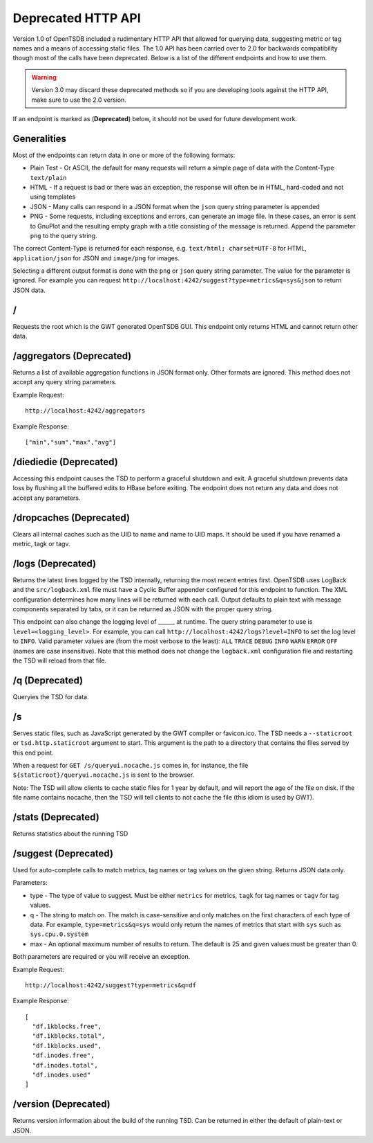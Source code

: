 Deprecated HTTP API
===================

Version 1.0 of OpenTSDB included a rudimentary HTTP API that allowed for querying data, suggesting metric or tag names and a means of accessing static files. The 1.0 API has been carried over to 2.0 for backwards compatibility though most of the calls have been deprecated. Below is a list of the different endpoints and how to use them.

.. WARNING:: Version 3.0 may discard these deprecated methods so if you are developing tools against the HTTP API, make sure to use the 2.0 version.

If an endpoint is marked as (**Deprecated**) below, it should not be used for future development work.

Generalities
------------

Most of the endpoints can return data in one or more of the following formats:

* Plain Test - Or ASCII, the default for many requests will return a simple page of data with the Content-Type ``text/plain``
* HTML - If a request is bad or there was an exception, the response will often be in HTML, hard-coded and not using templates
* JSON - Many calls can respond in a JSON format when the ``json`` query string parameter is appended
* PNG - Some requests, including exceptions and errors, can generate an image file. In these cases, an error is sent to GnuPlot and the resulting empty graph with a title consisting of the message is returned. Append the parameter ``png`` to the query string.

The correct Content-Type is returned for each response, e.g. ``text/html; charset=UTF-8`` for HTML, ``application/json`` for JSON and ``image/png`` for images.

Selecting a different output format is done with the ``png`` or ``json`` query string parameter. The value for the parameter is ignored. For example you can request ``http://localhost:4242/suggest?type=metrics&q=sys&json`` to return JSON data.

/
-

Requests the root which is the GWT generated OpenTSDB GUI. This endpoint only returns HTML and cannot return other data.

/aggregators (**Deprecated**)
-----------------------------

Returns a list of available aggregation functions in JSON format only. Other formats are ignored. This method does not accept any query string parameters.

Example Request:
::

  http://localhost:4242/aggregators
  
Example Response:
::

  ["min","sum","max","avg"]
  
/diediedie (**Deprecated**)
---------------------------

Accessing this endpoint causes the TSD to perform a graceful shutdown and exit. A graceful shutdown prevents data loss by flushing all the buffered edits to HBase before exiting. The endpoint does not return any data and does not accept any parameters.

/dropcaches (**Deprecated**)
----------------------------

Clears all internal caches such as the UID to name and name to UID maps. It should be used if you have renamed a metric, tagk or tagv.

/logs (**Deprecated**)
----------------------

Returns the latest lines logged by the TSD internally, returning the most recent entries first. OpenTSDB uses LogBack and the ``src/logback.xml`` file must have a Cyclic Buffer appender configured for this endpoint to function. The XML configuration determines how many lines will be returned with each call. Output defaults to plain text with message components separated by tabs, or it can be returned as JSON with the proper query string.

This endpoint can also change the logging level of ______ at runtime. The query string parameter to use is ``level=<logging_level>``. For example, you can call ``http://localhost:4242/logs?level=INFO`` to set the log level to ``INFO``. Valid parameter values are (from the most verbose to the least): ``ALL`` ``TRACE`` ``DEBUG`` ``INFO`` ``WARN`` ``ERROR`` ``OFF`` (names are case insensitive).  Note that this method does not change the ``logback.xml`` configuration file and restarting the TSD will reload from that file.

/q (**Deprecated**)
-------------------

Queryies the TSD for data.

/s
--

Serves static files, such as JavaScript generated by the GWT compiler or favicon.ico. The TSD needs a ``--staticroot`` or ``tsd.http.staticroot`` argument to start. This argument is the path to a directory that contains the files served by this end point.

When a request for ``GET /s/queryui.nocache.js`` comes in, for instance, the file ``${staticroot}/queryui.nocache.js`` is sent to the browser.

Note: The TSD will allow clients to cache static files for 1 year by default, and will report the age of the file on disk. If the file name contains nocache, then the TSD will tell clients to not cache the file (this idiom is used by GWT). 

/stats (**Deprecated**)
-----------------------

Returns statistics about the running TSD

/suggest (**Deprecated**)
-------------------------

Used for auto-complete calls to match metrics, tag names or tag values on the given string. Returns JSON data only.

Parameters:

* type - The type of value to suggest. Must be either ``metrics`` for metrics, ``tagk`` for tag names or ``tagv`` for tag values.
* q - The string to match on. The match is case-sensitive and only matches on the first characters of each type of data. For example, ``type=metrics&q=sys`` would only return the names of metrics that start with ``sys`` such as ``sys.cpu.0.system``
* max - An optional maximum number of results to return. The default is 25 and given values must be greater than 0.

Both parameters are required or you will receive an exception.

Example Request:
::

  http://localhost:4242/suggest?type=metrics&q=df
  
Example Response:
::

  [
    "df.1kblocks.free",
    "df.1kblocks.total",
    "df.1kblocks.used",
    "df.inodes.free",
    "df.inodes.total",
    "df.inodes.used"
  ]

/version (**Deprecated**)
-------------------------

Returns version information about the build of the running TSD. Can be returned in either the default of plain-text or JSON.
